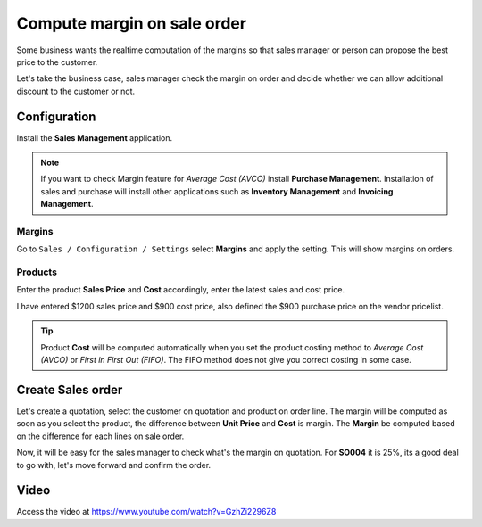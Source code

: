 .. _salesmargin:

.. index::
   single: Sales Margin

============================
Compute margin on sale order
============================
Some business wants the realtime computation of the margins so that sales
manager or person can propose the best price to the customer.

Let's take the business case, sales manager check the margin on order and decide
whether we can allow additional discount to the customer or not.

Configuration
-------------
Install the **Sales Management** application.

.. image:: images/chapter_02_15.png
   :alt: Sales Application
   :align: center

.. note:: If you want to check Margin feature for *Average Cost (AVCO)* install
  **Purchase Management**. Installation of sales and purchase will install other
  applications such as **Inventory Management** and **Invoicing Management**.

Margins
~~~~~~~
Go to ``Sales / Configuration / Settings`` select **Margins** and apply the setting.
This will show margins on orders.

.. image:: images/chapter_02_35.png
   :alt: Sales Settings
   :align: center

Products
~~~~~~~~
Enter the product **Sales Price** and **Cost** accordingly, enter the latest
sales and cost price.

.. image:: images/chapter_02_36.png
   :alt: Sales Settings
   :align: center

I have entered $1200 sales price and $900 cost price, also defined the $900
purchase price on the vendor pricelist.

.. tip:: Product **Cost** will be computed automatically when you set the product
  costing method to *Average Cost (AVCO)* or *First in First Out (FIFO)*. The FIFO
  method does not give you correct costing in some case.

Create Sales order
------------------
Let's create a quotation, select the customer on quotation and product on order line.
The margin will be computed as soon as you select the product, the difference
between **Unit Price** and **Cost** is margin. The **Margin** be computed
based on the difference for each lines on sale order.

.. image:: images/chapter_02_37.png
   :alt: Sales Settings
   :align: center

Now, it will be easy for the sales manager to check what's the margin on quotation.
For **SO004** it is 25%, its a good deal to go with, let's move forward and
confirm the order.

Video
-----
Access the video at https://www.youtube.com/watch?v=GzhZi2296Z8

.. raw:: html

    <div style="position: relative; padding-bottom: 56.25%; height: 0; overflow: hidden; max-width: 100%; height: auto;">
        <iframe src="https://www.youtube.com/embed/GzhZi2296Z8" frameborder="0" allowfullscreen style="position: absolute; top: 0; left: 0; width: 700px; height: 385px;"></iframe>
    </div>

.. seealso::

    * :doc:`costing_at_averagr_price`
    * :doc:`fifo_costing_method`
    * :doc:`average_costing`
    * :doc:`../accounting/stock_valuation`
